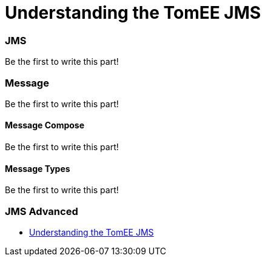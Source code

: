 = Understanding the TomEE JMS
:jbake-date: 2016-03-17
:jbake-type: page
:jbake-status: published
:jbake-tomeepdf:



=== JMS

Be the first to write this part!

=== Message

Be the first to write this part!

==== Message Compose

Be the first to write this part!

==== Message Types

Be the first to write this part!


=== JMS Advanced

- link:developer/jms/advanced.html[Understanding the TomEE JMS]